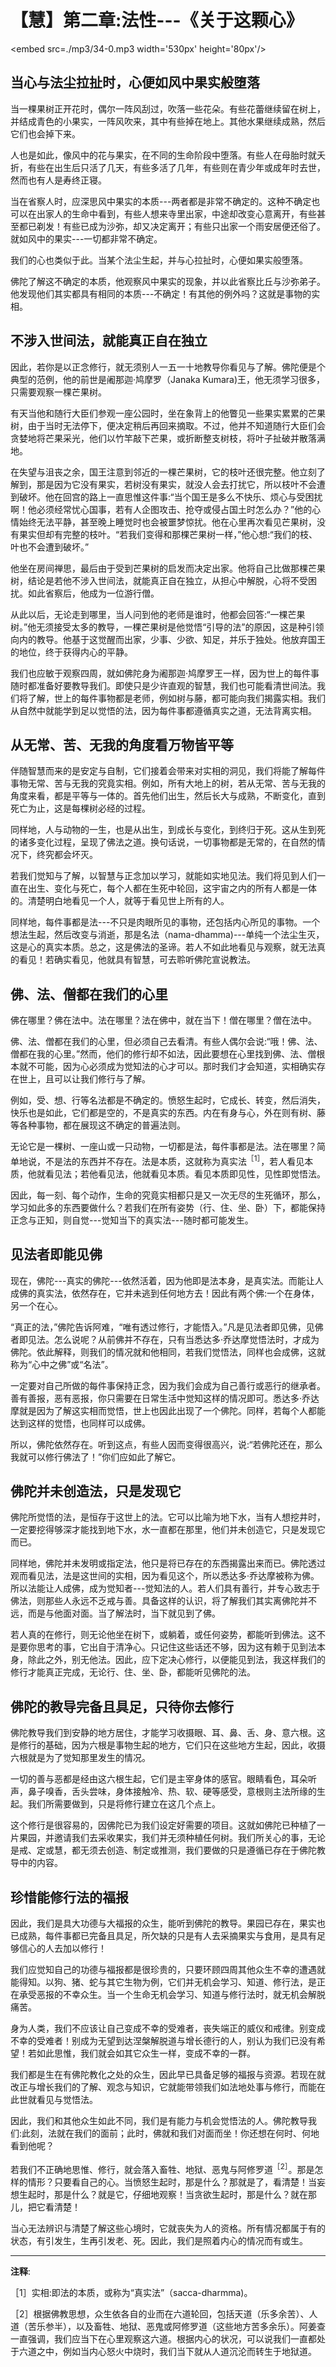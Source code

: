 * 【慧】第二章:法性-﻿-﻿-《关于这颗心》

<embed src=./mp3/34-0.mp3 width='530px' height='80px'/>

** 当心与法尘拉扯时，心便如风中果实般堕落

当一棵果树正开花时，偶尔一阵风刮过，吹落一些花朵。有些花蕾继续留在树上，并结成青色的小果实，一阵风吹来，其中有些掉在地上。其他水果继续成熟，然后它们也会掉下来。

人也是如此，像风中的花与果实，在不同的生命阶段中堕落。有些人在母胎时就夭折，有些在出生后只活了几天，有些多活了几年，有些则在青少年或成年时去世，然而也有人是寿终正寝。

当在省察人时，应深思风中果实的本质-﻿-﻿-两者都是非常不确定的。这种不确定也可以在出家人的生命中看到，有些人想来寺里出家，中途却改变心意离开，有些甚至都已剃发！有些已成为沙弥，却又决定离开；有些只出家一个雨安居便还俗了。就如风中的果实-﻿-﻿-一切都非常不确定。

我们的心也类似于此。当某个法尘生起，并与心拉扯时，心便如果实般堕落。

佛陀了解这不确定的本质，他观察风中果实的现象，并以此省察比丘与沙弥弟子。他发现他们其实都具有相同的本质-﻿-﻿-不确定！有其他的例外吗？这就是事物的实相。 

** 不涉入世间法，就能真正自在独立

  因此，若你是以正念修行，就无须别人一五一十地教导你看见与了解。佛陀便是个典型的范例，他的前世是阇那迦·鸠摩罗（Janaka
Kumara)王，他无须学习很多，只需要观察一棵芒果树。

有天当他和随行大臣们参观一座公园时，坐在象背上的他瞥见一些果实累累的芒果树，由于当时无法停下，便决定稍后再回来摘取。不过，他并不知道随行大臣们会贪婪地将芒果采光，他们以竹竿敲下芒果，或折断整支树枝，将叶子扯破并散落满地。

在失望与沮丧之余，国王注意到邻近的一棵芒果树，它的枝叶还很完整。他立刻了解到，那是因为它没有果实，若树没有果实，就没人会去打扰它，所以枝叶不会遭到破坏。他在回宫的路上一直思惟这件事:“当个国王是多么不快乐、烦心与受困扰啊！他必须经常忧心国事，若有人企图攻击、抢夺或侵占国土时怎么办？”他的心情始终无法平静，甚至晚上睡觉时也会被噩梦惊扰。他在心里再次看见芒果树，没有果实但却有完整的枝叶。“若我们变得和那棵芒果树一样，”他心想:“我们的枝、叶也不会遭到破坏。”

他坐在房间禅思，最后由于受到芒果树的启发而决定出家。他将自己比做那棵芒果树，结论是若他不涉入世间法，就能真正自在独立，从担心中解脱，心将不受困扰。如此省察后，他成为一位游行僧。

从此以后，无论走到哪里，当人问到他的老师是谁时，他都会回答:“一棵芒果树。”他无须接受太多的教导，一棵芒果树是他觉悟“引导的法”的原因，这是种引领向内的教导。他基于这觉醒而出家，少事、少欲、知足，并乐于独处。他放弃国王的地位，终于获得内心的平静。

我们也应敏于观察四周，就如佛陀身为阇那迦·鸠摩罗王一样，因为世上的每件事随时都准备好要教导我们。即使只是少许直观的智慧，我们也可能看清世间法。我们将了解，世上的每件事物都是老师，例如树与藤，都可能向我们揭露实相。我们从自然中就能学到足以觉悟的法，因为每件事都遵循真实之道，无法背离实相。 

** 从无常、苦、无我的角度看万物皆平等

伴随智慧而来的是安定与自制，它们接着会带来对实相的洞见，我们将能了解每件事物无常、苦与无我的究竟实相。例如，所有大地上的树，若从无常、苦与无我的角度来看，都是平等与一体的。首先他们出生，然后长大与成熟，不断变化，直到死亡为止，这是每棵树必经的过程。

同样地，人与动物的一生，也是从出生，到成长与变化，到终归于死。这从生到死的诸多变化过程，呈现了佛法之道。换句话说，一切事物都是无常的，在自然的情况下，终究都会坏灭。

若我们觉知与了解，以智慧与正念加以学习，就能如实地见法。我们将见到人们一直在出生、变化与死亡，每个人都在生死中轮回，这宇宙之内的所有人都是一体的。清楚明白地看见一个人，就等于看见世上所有的人。

同样地，每件事都是法-﻿-﻿-不只是肉眼所见的事物，还包括内心所见的事物。一个想法生起，然后改变与消逝，那是名法（nama-dhamma)-﻿-﻿-单纯一个法尘生灭，这是心的真实本质。总之，这是佛法的圣谛。若人不如此地看见与观察，就无法真的看见！若确实看见，他就具有智慧，可去聆听佛陀宣说教法。 

** 佛、法、僧都在我们的心里

佛在哪里？佛在法中。法在哪里？法在佛中，就在当下！僧在哪里？僧在法中。

佛、法、僧都在我们的心里，但必须自己去看清。有些人偶尔会说:“哦！佛、法、僧都在我的心里。”然而，他们的修行却不如法，因此要想在心里找到佛、法、僧根本就不可能，因为心必须成为觉知法的心才可以。那时我们才会知道，实相确实存在世上，且可以让我们修行与了解。

例如，受、想、行等名法都是不确定的。愤怒生起时，它成长、转变，然后消失，快乐也是如此，它们都是空的，不是真实的东西。内在有身与心，外在则有树、藤等各种事物，都在展现这不确定的普遍法则。

无论它是一棵树、一座山或一只动物，一切都是法，每件事都是法。法在哪里？简单地说，不是法的东西并不存在。法是本质，这就称为真实法^{［1］}，若人看见本质，他就看见法；若他看见法，他就看见本质。看见本质即见性，见性即觉悟法。

因此，每一刻、每个动作，生命的究竟实相都只是又一次无尽的生死循环，那么，学习如此多的东西要做什么？若我们在所有姿势（行、住、坐、卧）下，都能保持正念与正知，则自觉-﻿-﻿-觉知当下的真实法-﻿-﻿-随时都可能发生。 

** 见法者即能见佛

  现在，佛陀-﻿-﻿-真实的佛陀-﻿-﻿-依然活着，因为他即是法本身，是真实法。而能让人成佛的真实法，依然存在，它并未逃到任何地方去！因此有两个佛:一个在身体，另一个在心。

“真正的法，”佛陀告诉阿难，“唯有透过修行，才能悟入。”凡是见法者即见佛，见佛者即见法。怎么说呢？从前佛并不存在，只有当悉达多·乔达摩觉悟法时，才成为佛陀。依此解释，则我们的情况就和他相同，若我们觉悟法，同样也会成佛，这就称为“心中之佛”或“名法”。

一定要对自己所做的每件事保持正念，因为我们会成为自己善行或恶行的继承者。善有善报，恶有恶报，你只需要在日常生活中觉知这样的情况即可。悉达多·乔达摩就是因为了解这实相而觉悟，世上也因此出现了一个佛陀。同样，若每个人都能达到这样的觉悟，也同样可以成佛。

所以，佛陀依然存在。听到这点，有些人因而变得很高兴，说:“若佛陀还在，那么我就可以修行佛法了！”你们应如此了解它。 

** 佛陀并未创造法，只是发现它

  佛陀所觉悟的法，是恒存于这世上的法。它可以比喻为地下水，当有人想挖井时，一定要挖得够深才能找到地下水，水一直都在那里，他们并未创造它，只是发现它而已。

同样地，佛陀并未发明或指定法，他只是将已存在的东西揭露出来而已。佛陀透过观而看见法，法是这世间的实相，因为看见这个，所以悉达多·乔达摩被称为佛。所以法能让人成佛，成为觉知者-﻿-﻿-觉知法的人。若人们具有善行，并专心致志于佛法，则那些人永远不乏戒与善。具备这样的认识，将了解我们其实离佛陀并不远，而是与他面对面。当了解法时，当下就见到了佛。

若人真的在修行，则无论他坐在树下，或躺着，或任何姿势，都能听到佛法。这不是要你思考的事，它出自于清净心。只记住这些话还不够，因为这有赖于见到法本身，除此之外，别无他法。因此，应下定决心修行，以便能见到法，我这样我们的修行才能真正完成，无论行、住、坐、卧，都能听见佛陀的法。 

** 佛陀的教导完备且具足，只待你去修行

佛陀教导我们到安静的地方居住，才能学习收摄眼、耳、鼻、舌、身、意六根。这是修行的基础，因为六根是事物生起的地方，它们只在这些地方生起，因此，收摄六根就是为了觉知那里发生的情况。

一切的善与恶都是经由这六根生起，它们是主宰身体的感官。眼睛看色，耳朵听声，鼻子嗅香，舌头尝味，身体接触冷、热、软、硬等感受，意根则主法所缘的生起。我们所需要做到，只是将修行建立在这几个点上。

这个修行是很容易的，因佛陀已为我们设定好需要的项目。这就如佛陀已种植了一片果园，并邀请我们去采收果实，我们并无须种植任何树。我们所关心的事，无论是戒、定或慧，都无须去创造、制定或推测，我们要做的只是遵循已存在于佛陀教导中的内容。 

[[./img/34-2.jpeg]]

** 珍惜能修行法的福报

  因此，我们是具大功德与大福报的众生，能听到佛陀的教导。果园已存在，果实也已成熟，每件事都已完备且具足，所欠缺的只是有人去采摘果实与食用，是具有足够信心的人去加以修行！

我们应觉知自己的功德与福报都是很珍贵的，只要环顾四周其他众生不幸的遭遇就能得知。以狗、猪、蛇与其它生物为例，它们并无机会学习、知道、修行法，是正在承受恶报的不幸众生。当一个生命无机会学习、知道与修行法时，就无机会解脱痛苦。

身为人类，我们不应该让自己变成不幸的受难者，丧失端正的威仪和戒律。别变成不幸的受难者！别成为无望到达涅槃解脱道与增长德行的人，别认为我们已没有希望！若如此思惟，我们就会如其它众生一样，变成不幸的一群。

我们都是生在有佛陀教化之处的众生，因此早已具备足够的福报与资源。若现在就改正与增长我们的了解、观念与知识，它就能带领我们如法地处事与修行，而能在此世就看见与觉悟法。

因此，我们和其他众生如此不同，我们是有能力与机会觉悟法的人。佛陀教导我们:此刻，法就在我们的面前；此时，佛就和我们对面而坐！你还想在何时、何地看到他呢？

若我们不正确地思惟、修行，就会落入畜牲、地狱、恶鬼与阿修罗道^{［2］}。那是怎样的情形？只要看自己的心。当愤怒生起时，那是什么？那就是了，看清楚！当妄想生起时，那是什么？就是它，仔细地观察！当贪欲生起时，那是什么？就在那儿，把它看清楚！

当心无法辨识与清楚了解这些心境时，它就丧失为人的资格。所有情况都属于有的状态，有引发生，生再引发老、死。因此，我们是照着内心的情况而有或生。 

-----
*注释*:

［1］实相:即法的本质，或称为“真实法”（sacca-dharmma)。

［2］根据佛教思想，众生依各自的业而在六道轮回，包括天道（乐多余苦）、人道（苦乐参半），以及畜牲、地狱、恶鬼或阿修罗道（这些地方苦多余乐）。阿姜查一直强调，我们应当下在心里观察这六道。根据内心的状况，可以说我们一直都处于六道之中，例如当内心怒火中烧时，我们当下就从人道沉沦而转生于地狱道。

